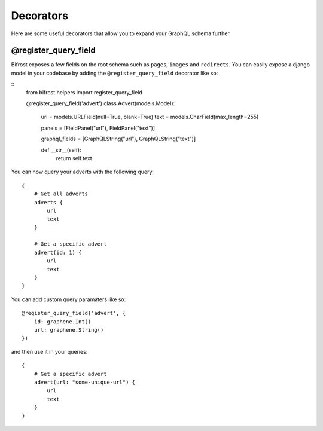 Decorators
==========

Here are some useful decorators that allow you to expand your GraphQL schema further

@register_query_field
---------------------
.. module:: bifrost.helpers
.. class:: register_query_field(field_name, query_fields)
Bifrost exposes a few fields on the root schema such as ``pages``, ``images`` and ``redirects``. You can easily
expose a django model in your codebase by adding the ``@register_query_field`` decorator like so:

::
    from bifrost.helpers import register_query_field

    @register_query_field('advert')
    class Advert(models.Model):
        url = models.URLField(null=True, blank=True)
        text = models.CharField(max_length=255)

        panels = [FieldPanel("url"), FieldPanel("text")]

        graphql_fields = [GraphQLString("url"), GraphQLString("text")]

        def __str__(self):
            return self.text


You can now query your adverts with the following query:

::

    {
        # Get all adverts
        adverts {
            url
            text
        }

        # Get a specific advert
        advert(id: 1) {
            url
            text
        }
    }

You can add custom query paramaters like so:

::

    @register_query_field('advert', {
        id: graphene.Int()
        url: graphene.String()
    })

and then use it in your queries:

::

    {
        # Get a specific advert
        advert(url: "some-unique-url") {
            url
            text
        }
    }
